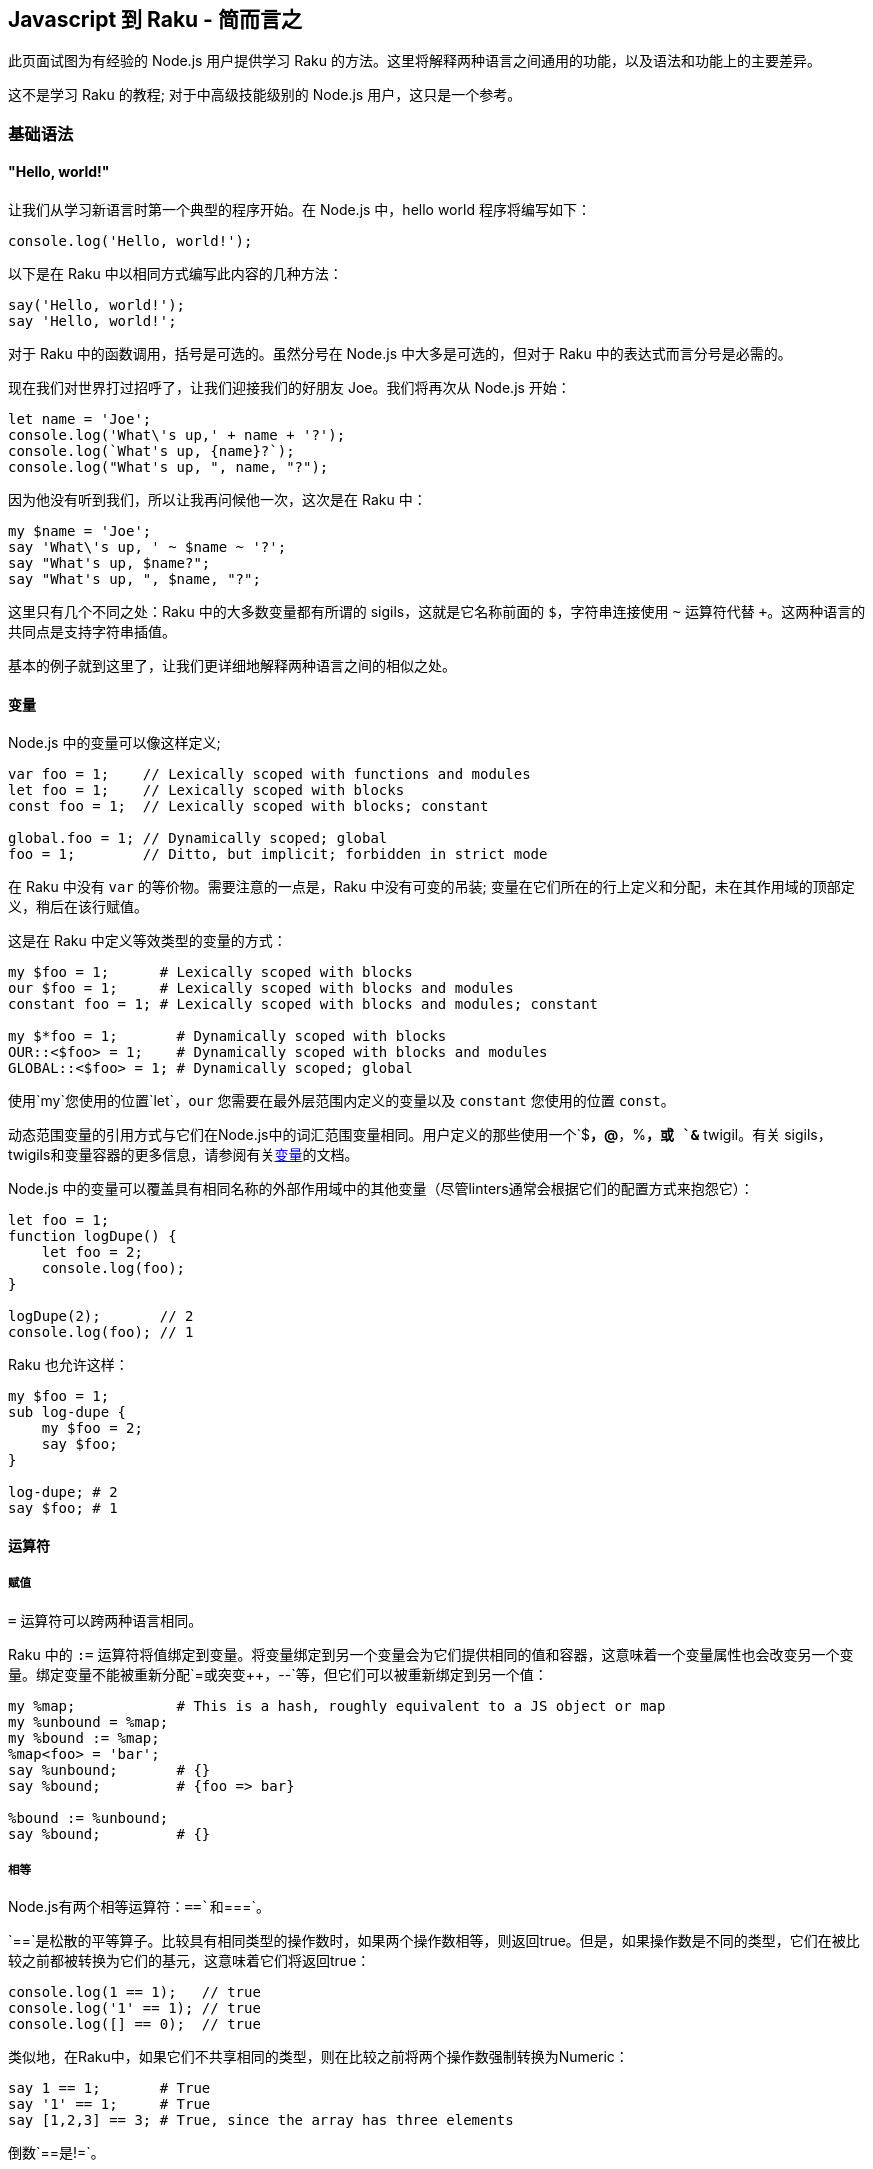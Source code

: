 == Javascript 到 Raku - 简而言之

此页面试图为有经验的  Node.js 用户提供学习 Raku 的方法。这里将解释两种语言之间通用的功能，以及语法和功能上的主要差异。

这不是学习 Raku 的教程; 对于中高级技能级别的 Node.js 用户，这只是一个参考。

=== 基础语法

==== "Hello, world!"

让我们从学习新语言时第一个典型的程序开始。在 Node.js 中，hello world 程序将编写如下：

```js
console.log('Hello, world!');
```

以下是在 Raku 中以相同方式编写此内容的几种方法：

```raku
say('Hello, world!');
say 'Hello, world!';
```

对于 Raku 中的函数调用，括号是可选的。虽然分号在 Node.js 中大多是可选的，但对于 Raku 中的表达式而言分号是必需的。

现在我们对世界打过招呼了，让我们迎接我们的好朋友 Joe。我们将再次从 Node.js 开始：

```js
let name = 'Joe';
console.log('What\'s up,' + name + '?');
console.log(`What's up, {name}?`);
console.log("What's up, ", name, "?");
```

因为他没有听到我们，所以让我再问候他一次，这次是在 Raku 中：

```raku
my $name = 'Joe';
say 'What\'s up, ' ~ $name ~ '?';
say "What's up, $name?";
say "What's up, ", $name, "?";
```

这里只有几个不同之处：Raku 中的大多数变量都有所谓的 sigils，这就是它名称前面的 `$`，字符串连接使用 `~` 运算符代替 `+`。这两种语言的共同点是支持字符串插值。

基本的例子就到这里了，让我们更详细地解释两种语言之间的相似之处。

==== 变量

Node.js 中的变量可以像这样定义;

```js
var foo = 1;    // Lexically scoped with functions and modules
let foo = 1;    // Lexically scoped with blocks
const foo = 1;  // Lexically scoped with blocks; constant
 
global.foo = 1; // Dynamically scoped; global
foo = 1;        // Ditto, but implicit; forbidden in strict mode
```

在 Raku 中没有 `var` 的等价物。需要注意的一点是，Raku 中没有可变的吊装; 变量在它们所在的行上定义和分配，未在其作用域的顶部定义，稍后在该行赋值。

这是在 Raku 中定义等效类型的变量的方式：

```raku
my $foo = 1;      # Lexically scoped with blocks 
our $foo = 1;     # Lexically scoped with blocks and modules 
constant foo = 1; # Lexically scoped with blocks and modules; constant 
 
my $*foo = 1;       # Dynamically scoped with blocks 
OUR::<$foo> = 1;    # Dynamically scoped with blocks and modules 
GLOBAL::<$foo> = 1; # Dynamically scoped; global 
```

使用`my`您使用的位置`let`，`our` 您需要在最外层范围内定义的变量以及 `constant` 您使用的位置 `const`。

动态范围变量的引用方式与它们在Node.js中的词汇范围变量相同。用户定义的那些使用一个`$*`，`@*`，`%*`，或 `&*` twigil。有关 sigils，twigils和变量容器的更多信息，请参阅有关link:https://docs.raku.org/language/variables[变量]的文档。

Node.js 中的变量可以覆盖具有相同名称的外部作用域中的其他变量（尽管linters通常会根据它们的配置方式来抱怨它）：

```js
let foo = 1;
function logDupe() {
    let foo = 2;
    console.log(foo);
}
 
logDupe(2);       // 2
console.log(foo); // 1
```

Raku 也允许这样：

```raku
my $foo = 1;
sub log-dupe {
    my $foo = 2;
    say $foo;
}
 
log-dupe; # 2 
say $foo; # 1 
```

==== 运算符

===== 赋值

`=` 运算符可以跨两种语言相同。

Raku 中的 `:=` 运算符将值绑定到变量。将变量绑定到另一个变量会为它们提供相同的值和容器，这意味着一个变量属性也会改变另一个变量。绑定变量不能被重新分配`=`或突变`++`，`--`等，但它们可以被重新绑定到另一个值：

```raku
my %map;            # This is a hash, roughly equivalent to a JS object or map 
my %unbound = %map;
my %bound := %map;
%map<foo> = 'bar';
say %unbound;       # {} 
say %bound;         # {foo => bar} 
 
%bound := %unbound;
say %bound;         # {} 
```

===== 相等

Node.js有两个相等运算符：`==`和`===`。

`==`是松散的平等算子。比较具有相同类型的操作数时，如果两个操作数相等，则返回true。但是，如果操作数是不同的类型，它们在被比较之前都被转换为它们的基元，这意味着它们将返回true：

```raku
console.log(1 == 1);   // true
console.log('1' == 1); // true
console.log([] == 0);  // true
```

类似地，在Raku中，如果它们不共享相同的类型，则在比较之前将两个操作数强制转换为Numeric：

```raku
say 1 == 1;       # True 
say '1' == 1;     # True 
say [1,2,3] == 3; # True, since the array has three elements 
```

倒数`==`是`!=`。

Raku有另一个类似于的运算符 `==`：`eq`。如果它们是不同的类型，而不是将操作数转换为Numeric，而不是`eq`将它们转换为字符串：

```raku
say '1' eq '1'; # True 
say 1 eq '1';   # True 
```

逆的`eq`是`ne`或`!eq`。

`===`是严格的相等运算符。如果两个操作数是相同的值，则返回true。比较对象时，如果它们是完全相同的对象，*则只*返回true：

```js
console.log(1 === 1);   // true
console.log('1' === 1); // false
console.log({} === {}); // false
 
let obj = {};
let obj2 = obj;
console.log(obj === obj2); // true;
```

在 Raku 中，运算符的行为相同，但有一个例外：两个具有相同值但容器不同的对象将返回false：

```raku
say 1 === 1; # True 
say '1' === 1; # True 
say {} === {};  # False 
 
my \hash = {};
my %hash = hash;
say hash === %hash; # False 
```

在最后一种情况下，它是相同的对象，但容器是不同的，这就是它返回False的原因。

倒数`===`是`!==`。

这是Raku的其他相等运算符很有用的地方。如果值具有不同的容器，则`eqv`可以使用操作员。此运算符也可用于检查深度相等性，通常需要在Node.js中使用库：

```raku
say {a => 1} eqv {a => 1}; # True; 
 
my \hash = {};
my %hash := hash;
say hash eqv %hash; # True 
```

如果您需要检查两个变量是否具有相同的容器和值，请使用`=:=`运算符。

```raku
my @arr = [1,2,3];
my @arr2 := @arr;   # Bound variables keep the container of the other variable 
say @arr =:= @arr2; # True 
```

===== Smartmatching

Raku有一个用于比较值的最后一个运算符，但它不完全是一个相等运算符。这就是 `~~` 智能匹配运算符。这有几个用途：它可以像 `instanceof` 在Node.js 中一样使用，以匹配正则表达式，并检查值是否是散列，包，集或映射中的键：

```raku
say 'foo' ~~ Str; # True 
 
my %hash = a => 1;
say 'a' ~~ %hash; # True 
 
my $str = 'abc';
$str ~~ s/abc/def/; # Mutates $str, like foo.replace('abc', 'def') 
say $str;           # def 
```

在我们讨论 Raku 中 `instanceof` 的时候, Node.js 对象的 `constructor`  属性相当于 `WHAT` 属性：

```js
console.log('foo'.constructor); // OUTPUT: String
say 'foo'.WHAT; # OUTPUT: Str 
```

===== Numeric

Node.js的有`+`，`-`，`/`，`*`，`%`，和（在ES6）`**`作为数字运算符。当操作数是不同类型时，类似于相等运算符，在执行操作之前会转换为它们的基元，从而使这成为可能：

```js
console.log(1 + 2);   // 3
console.log([] + {}); // [object Object]
console.log({} + []); // 0
```

In Raku, again, they are converted to a Numeric type, as before:

在Raku中，它们再次转换为数字类型，如前所述：

```raku
say 1 + 2;        # 3 
say [] + {};      # 0 
say {} + [1,2,3]; # 3 
```

In addition, Raku has `div` and `%%`. `div` behaves like `int` division in C, while `%%` checks if one number is cleanly divisible by another or not:

另外，Raku有`div`和`%%`。`div`表现得像`int`C中的分裂，同时`%%`检查一个数字是否可以被另一个数字完全整除：

```raku
say 4 div 3; # 1 
say 4 %% 3;  # False 
say 6 %% 3;  # True 
```

===== Bitwise

Node.js has `&`, `|`, `^`, `~`, `<<`, `>>`, `>>>`, and `~` for bitwise operators:

Node.js的有`&`，`|`，`^`，`~`，`<<`，`>>`，`>>>`，和`~`对位运算符：

```js
console.log(1 << 1);  // 2
console.log(1 >> 1);  // 0
console.log(1 >>> 1); // 0
console.log(1 & 1);   // 1
console.log(0 | 1);   // 1
console.log(1 ^ 1);   // 0
console.log(~1);      // -2
```

In Raku, there is no equivalent to `>>>`. All bitwise operators are prefixed with `+`, however two's complement uses `+^` instead of `~`:

在Raku中，没有相当于`>>>`。所有按位运算符都以前缀为前缀`+`，但是使用两个补码`+^`而不是`~`：

```raku
say 1 +< 1; # 2 
say 1 +> 1; # 0 
            # No equivalent for >>> 
say 1 +& 1; # 1 
say 0 +| 1; # 1 
say 1 +^ 1; # 0 
say +^1;    # -2 
```

===== Custom operators and operator overloading

Node.js does not allow operator overloading without having to use a Makefile or build Node.js with a custom version of V8. Raku allows custom operators and operator overloading natively! Since all operators are subroutines, you can define your own like so:

Node.js不允许运算符重载而不必使用Makefile或使用自定义版本的V8构建Node.js. Raku允许自定义操作符和操作符本机重载！由于所有运算符都是子程序，因此您可以像这样定义自己的运算符：

```raku
multi sub infix:<||=>($a, $b) is equiv(&infix:<+=>) { $a || $b }
 
my $foo = 0;
$foo ||= 1;
say $foo; # OUTPUT: 1 
```

Operators can be defined as `prefix`, `infix`, or `postfix`. The `is tighter`, `is equiv`, and `is looser` traits optionally define the operator's precedence. In this case, `||=` has the same precedence as `+=`.

Note how `multi` is used when declaring the operator subroutines. This allows multiple subroutines with the same name to be declared while also having different signatures. This will be explained in greater detail in the link:https://docs.raku.org/language/js-nutshell#Functions[Functions] section. For now, all we need to know is that it allows us to override any native operator we want:

运算符可以定义为`prefix`，`infix`，或`postfix`。的`is tighter`，`is equiv`和`is looser`性状选择定义操作的优先级。在这种情况下，`||=`具有相同的优先级`+=`。

注意`multi`在声明操作符子例程时如何使用。这允许声明具有相同名称的多个子例程，同时具有不同的签名。这将在“ link:https://docs.raku.org/language/js-nutshell#Functions[功能”]部分中详细说明。目前，我们需要知道的是它允许我们覆盖我们想要的任何本机运算符：

```raku
=== Using the `is default` trait here forces this subroutine to be chosen first, 
=== so long as the signature of the subroutine matches. 
multi sub prefix:<++>($a) is default { $a - 1 }
 
my $foo = 1;
say ++$foo; # OUTPUT: 0 
```

==== Control flow

===== if/else

You should be familiar with how `if`/`else` looks in JavaScript:

您应该熟悉 JavaScript 中的 `if`/ `else`：

```js
let diceRoll = Math.ceil(Math.random() * 6) + Math.ceil(Math.random() * 6);
if (diceRoll === 2) {
    console.log('Snake eyes!');
} else if (diceRoll === 16) {
    console.log('Boxcars!');
} else {
    console.log(`Rolled ${diceRoll}.`);
}
```

In Raku, `if`/`else` works largely the same, with a few key differences. One, parentheses are not required. Two, `else if` is written as `elsif`. Three, the if clause may be written *after* a statement:

在Raku中，`if`/的`else`工作方式基本相同，只有一些关键的区别。一，括号不是必需的。二，`else if`写成`elsif`。三，if语句可以*在*声明*后*写出：

```raku
my Int $dice-roll = ceiling rand * 12 + ceiling rand * 12;
if $dice-roll == 2 {
    say 'Snake eyes!';
} elsif $dice-roll == 16 {
    say 'Boxcars!';
} else {
    say "Rolled $dice-roll.";
}
```

Alternatively, though less efficient, this could be written to use `if` after statements:

或者，虽然效率较低，但可以`if`在语句后使用：

```raku
my Int $dice-roll = ceiling rand * 12 + ceiling rand * 12;
say 'Snake eyes!'        if $dice-roll == 2;
say 'Boxcars!'           if $dice-roll == 16;
say "Rolled $dice-roll." if $dice-roll !~~ 2 | 16;
```

Raku also has `when`, which is like `if`, but if the condition given is true, no code past the `when` block within the block it's in is executed:

Raku也有`when`，就像是`if`，但是如果给出的条件为真，`when`那么执行它所执行的块中没有代码超过块：

```raku
{
    when True {
        say 'In when block!'; # OUTPUT: In when block! 
    }
    say 'This will never be output!';
}
```

Additionally, Raku has `with`, `orwith`, and `without`, which are like `if`, `else if`, and `else` respectively, but instead of checking whether their condition is true, they check if it's defined.

此外，Raku的有`with`，`orwith`和`without`，这是一样`if`，`else if`和，`else`分别但是，不是检查自己的条件是否为真，他们检查，如果它被定义。

===== switch

Switch statements are a way of checking for equality between a given value and a list of values and run some code if one matches. `case` statements define each value to compare to. `default`, if included, acts as a fallback for when the given value matches no cases. After matching a case, `break` is typically used to prevent the code from the cases that follow the one matched from being executed, though rarely this is intentionally omitted.

Switch语句是一种检查给定值和值列表之间相等性的方法，并在匹配时运行一些代码。`case`语句定义要比较的每个值。`default`，如果包含，则作为给定值不匹配任何情况的后备。在匹配案例之后，`break`通常用于防止代码跟随匹配的案例执行，尽管很少有意省略。

```js
const ranklist = [2, 3, 4, 5, 6, 7, 8, 9, 'Jack', 'Queen', 'King', 'Ace'];
const ranks    = Array.from(Array(3), () => ranklist[Math.floor(Math.random() * ranks.length)]);
let   score    = 0;
 
for (let rank of ranks) {
    switch (rank) {
        case 'Jack':
        case 'Queen':
        case 'King':
            score += 10;
            break;
        case 'Ace';
            score += (score <= 11) ? 10 : 1;
            break;
        default:
            score += rank;
            break;
    }
}
```

In Raku, `given` can be used like switch statements. There is no equivalent to `break` since `when` blocks are most commonly used like `case` statements. One major difference between `switch` and `given` is that a value passed to a `switch` statement will only match cases that are exactly equal to the value; `given` values are smartmatched (`~~`) against the `when` values.

在Raku中，`given`可以像switch语句一样使用。没有相应的，`break`因为`when`块最常用于`case`语句。`switch`和之间的一个主要区别`given`是传递给`switch`语句的值只匹配与值完全相等的情况; `given`值是`~~`针对值的smartmatched（）`when`。

```raku
my     @ranklist = [2, 3, 4, 5, 6, 7, 8, 9, 'Jack', 'Queen', 'King', 'Ace'];
my     @ranks    = @ranklist.pick: 3;
my Int $score    = 0;
 
for @ranks -> $rank {
    # The when blocks implicitly return the last statement they contain. 
    $score += do given $rank {
        when 'Jack' | 'Queen' | 'King' { 10 }
        when 'Ace' { $score <= 11 ?? 10 !! 1 }
        default { $_ }
    };
}
```

If there are multiple `when` blocks that match the value passed to `given` and you wish to run more than one of them, use `proceed`. `succeed` may be used to exit both the `when` block it's in and the given block, preventing any following statements from being executed:

如果有多个`when`块与传递的值匹配，`given`并且您希望运行多个块，请使用`proceed`。`succeed`可用于退出`when`它所在的块和给定的块，防止执行以下任何语句：

```raku
given Int {
    when Int     { say 'Int is Int';     proceed }
    when Numeric { say 'Int is Numeric'; proceed }
    when Any     { say 'Int is Any';     succeed }
    when Mu      { say 'Int is Mu'               } # Won't output 
}
 
=== OUTPUT: 
=== Int is Int 
=== Int is Numeric 
=== Int is Any 
```

===== for, while, and do/while

There are three different types of for loops in JavaScript:

JavaScript中有三种不同类型的for循环：

```js
// C-style for loops
const letters = {};
for (let ord = 0x61; ord <= 0x7A; ord++) {
    let letter = String.fromCharCode(ord);
    letters[letter] = letter.toUpperCase();
}
 
// for..in loops (typically used on objects)
for (let letter in letters) {
    console.log(letters[letter]);
    # OUTPUT: 
    # A 
    # B 
    # C 
    # etc. 
}
 
// for..of loops (typically used on arrays, maps, and sets)
for (let letter of Object.values(letters)) {
    console.log(letter);
    # OUTPUT: 
    # A 
    # B 
    # C 
    # etc. 
}
```

Raku `for` loops most closely resemble `for..of` loops, since they work on anything as long as it's iterable. C-style loops are possible to write using `loop`, but this is discouraged since they're better written as `for` loops using ranges. Like `if` statements, `for` may follow a statement, with the current iteration being accessible using the `$_` variable (known as "it"). Methods on `$_` may be called without specifying the variable:

Raku `for`循环最接近`for..of`循环，因为只要它是可迭代的，它们就可以处理任何东西。C风格的循环可以使用`loop`，但不鼓励这样做，因为它们更好地编写为`for`使用范围的循环。类似`if`语句，`for`可以遵循一个语句，当前迭代可以使用`$_`变量（称为“它”）访问。`$_`可以在不指定变量的情况下调用方法：

```raku
my Str %letters{Str};
%letters{$_} = .uc for 'a'..'z';
.say for %letters.values;
=== OUTPUT: 
=== A 
=== B 
=== C 
=== etc. 
```

`while` loops work identically between JavaScript and Raku. Raku also has `until` loops, where instead of iterating until the given condition is false, they iterate until the condition is true.

`do/while` loops are known as `repeat/while` loops in Raku. Likewise with `while`, `repeat/until` loops also exist and loop until the given condition is false.

To write infinite loops in Raku, use `loop` rather than `for` or `while`.

In JavaScript, `continue` is used to skip to the next iteration in a loop, and `break` is used to exit a loop early:

`while`循环在JavaScript和Raku之间的工作相同.Raku也有`until`循环，而不是迭代直到给定条件为假，它们迭代直到条件为真。

`do/while`循环`repeat/while`在Raku 中称为循环。同样`while`，`repeat/until`循环也存在并循环，直到给定条件为假。

要在Raku中编写无限循环，请使用`loop`而不是`for`或`while`。

在JavaScript中，`continue`用于跳转到循环中的下一个迭代，并`break`用于提前退出循环：

```js
let primes = new Set();
let i      = 2;
 
do {
    let isPrime = true;
    for (let prime of primes) {
        if (i % prime == 0) {
            isPrime = false;
            break;
        }
    }
    if (!isPrime) continue;
    primes.add(i);
} while (++i < 20);
 
console.log(primes); # OUTPUT: Set { 2, 3, 5, 7, 11, 13, 17, 19 } 
```

In Raku, these are known as `next` and `last` respectively. There is also `redo`, which repeats the current iteration without evaluating the loop's condition again.

`next`/`redo`/`last` statements may be followed by a label defined before an outer loop to make the statement work on the loop the label refers to, rather than the loop the statement is in:

在Raku中，这些分别称为`next`和`last`。还有`redo`，它重复当前迭代而不再评估循环的条件。

`next`/ `redo`/ `last`语句后跟一个在外部循环之前定义的标签，以使该语句在标签所引用的循环上起作用，而不是该语句所在的循环：

```raku
my %primes is SetHash;
my Int $i = 2;
 
OUTSIDE:
repeat {
    next OUTSIDE if $i %% $_ for %primes.keys;
    %primes{$i}++;
} while ++$i < 20;
 
say %primes; # OUTPUT: SetHash(11 13 17 19 2 3 5 7) 
```

===== do

`do` is not currently a feature in JavaScript, however a proposal has been made to link:https://github.com/tc39/proposal-do-expressions[add it to ECMAScript]. `do` expressions evaluate a block and return the result:

`do`目前不是JavaScript中的一项功能，但已提出link:https://github.com/tc39/proposal-do-expressions[将其添加到ECMAScript]的提案。`do`表达式计算一个块并返回结果：

```raku
constant VERSION        = v2.0.0;
constant VERSION_NUMBER = do {
    my @digits = VERSION.Str.comb(/\d+/);
    :16(sprintf "%02x%02x%04x", |@digits)
};
say VERSION_NUMBER; # OUTPUT: 33554432 
```

==== Types

===== Creating types

In JavaScript, types are created by making a class (or a constructor in ES5 and earlier). If you've used TypeScript, you can define a type as a subset of other types like so:

在JavaScript中，通过创建类（或ES5及更早版本中的构造函数）来创建类型。如果您使用过TypeScript，则可以将类型定义为其他类型的子集，如下所示：

```js
type ID = string | number;
```

In Raku, classes, roles, subsets, and enums are considered types. Creating classes and roles will be discussed in link:https://docs.raku.org/language/js-nutshell#Object-oriented_programming[the OOP section of this article]. Creating an ID subset can be done like so:

在Raku中，类，角色，子集和枚举被视为类型。创建类和角色将在本文link:https://docs.raku.org/language/js-nutshell#Object-oriented_programming[的OOP部分中讨论]。创建ID子集可以这样完成：

```raku
subset ID where Str | Int;
```

See the documentation on link:https://docs.raku.org/language/typesystem#subset[subset] and link:https://docs.raku.org/type/Junction[Junction] for more information.

TypeScript enums may have numbers or strings as their values. Defining the values is optional; by default, the value of the first key is 0, the next key, 1, the next, 2, etc. For example, here is an enum that defines directions for extended ASCII arrow symbols (perhaps for a TUI game):

有关更多信息，请参阅link:https://docs.raku.org/language/typesystem#subset[子集]和link:https://docs.raku.org/type/Junction[连接]的文档。

TypeScript枚举可以包含数字或字符串作为其值。定义值是可选的; 默认情况下，第一个键的值为0，下一个键为1，下一个键为2，等等。例如，这是一个枚举，用于定义扩展ASCII箭头符号的方向（可能用于TUI游戏）：

```js
enum Direction (
    UP    = '↑',
    DOWN  = '↓',
    LEFT  = '←',
    RIGHT = '→'
);
```

Enums in Raku may have any type as their keys' values. Enum keys (and optionally, values) can be defined by writing `enum`, followed by the name of the enum, then the list of keys (and optionally, values), which can be done using link:https://docs.raku.org/language/quoting#Word_quoting%3A_%3C_%3E[< >], link:https://docs.raku.org/language/quoting#Word_quoting_with_interpolation_and_quote_protection%3A_%C2%AB_%C2%BB[« »], or link:https://docs.raku.org/language/operators#term_%28_%29[( )]. `( )` must be used if you want to define values for the enum's keys. Here is the Direction enum as written in Raku:

Raku中的枚举可以使用任何类型作为其键值。枚举键（以及可选的值）可以通过写入来定义`enum`，然后是枚举的名称，然后是键列表（以及可选的值），可以使用link:https://docs.raku.org/language/quoting#Word_quoting%3A_%3C_%3E[<>]，link:https://docs.raku.org/language/quoting#Word_quoting_with_interpolation_and_quote_protection%3A_%C2%AB_%C2%BB[«»]或link:https://docs.raku.org/language/operators#term_%28_%29[（）来完成]。`( )`如果要为枚举键定义值，则必须使用。这是Raku中编写的Direction枚举：

```raku
enum Direction (
    UP    => '↑',
    DOWN  => '↓',
    LEFT  => '←',
    RIGHT => '→'
);
```

See the documentation on link:https://docs.raku.org/language/typesystem#enum[enum] for more information.

有关更多信息，请参阅link:https://docs.raku.org/language/typesystem#enum[枚举]文档。

===== Using types

In TypeScript, you can define the type of variables. Attempting to assign a value that doesn't match the type of the variable will make the transpiler error out. This is done like so:

在TypeScript中，您可以定义变量的类型。尝试分配与变量类型不匹配的值将导致转换器错误。这样做是这样的：

```js
enum Name (Phoebe, Daniel, Joe);
let name: string = 'Phoebe';
name = Phoebe; # Causes tsc to error out 
 
let hobbies: [string] = ['origami', 'playing instruments', 'programming'];
 
let todo: Map<string, boolean> = new Map([
    ['clean the bathroom', false],
    ['walk the dog', true],
    ['wash the dishes', true]
]);
 
let doJob: (job: string) => boolean = function (job: string): boolean {
    todo.set(job, true);
    return true;
};
```

In Raku, variables can be typed by placing the type between the declarator (`my`, `our`, etc.) and the variable name. Assigning a value that doesn't match the variable's type will throw either a compile-time or runtime error, depending on how the value is evaluated:

在Raku中，变量可以通过将说明符（之间的类型被键入`my`，`our`等）和变量名。分配与变量类型不匹配的值将引发编译时或运行时错误，具体取决于值的计算方式：

```raku
enum Name <Phoebe Daniel Joe>;
my Str $name = 'Phoebe';
$name = Phoebe; # Throws a compile-time error 
 
=== The type here defines the type of the elements of the array. 
my Str @hobbies = ['origami', 'playing instruments', 'programming'];
 
=== The type between the declarator and variable defines the type of the values 
=== of the hash. 
=== The type in the curly braces defines the type of the keys of the hash. 
my Bool %todo{Str} = (
    'clean the bathroom' => False,
    'walk the dog'       => True,
    'wash the dishes'    => True
);

=== The type here defines the return value of the routine. 
my Bool &do-job = sub (Str $job --> Bool) {
    %todo{$job} = True;
};
```

===== 比较 JavaScript 和 Raku 的类型

Here is a table of some JavaScript types and their equivalents in Raku:

以下是Raku中一些JavaScript类型及其等价物的表格：

|===
| JavaScript | Raku          
| Object     | Mu, Any, Hash   
| Array      | List, Array, Seq
| String     | Str             
| Number     | Int, Num, Rat   
| Boolean    | Bool            
| Map        | Map, Hash       
| Set        | Set, SetHash    
|===

`Object` is both a superclass of all types in JavaScript and a way to create a hash. In Raku, link:https://docs.raku.org/type/Mu[Mu] is a superclass of all types, though usually you want to use link:https://docs.raku.org/type/Any[Any] instead, which is a subclass of `Mu` but also a superclass of nearly every type, with link:https://docs.raku.org/type/Junction[Junction] being an exception. When using `Object` as a hash, link:https://docs.raku.org/type/Hash[Hash] is what you want to use.

There are three types equivalent to `Array`. link:https://docs.raku.org/type/Array[Array] is most similar to `Array`, since it acts as a mutable array. link:https://docs.raku.org/type/List[List] is similar to `Array`, but is immutable. link:https://docs.raku.org/type/Seq[Seq] is used to create lazy arrays.

`String` and link:https://docs.raku.org/type/Str[Str] are for the most part used identically.

There are several different types in Raku equivalent to `Number`, but the three you'll most commonly see are link:https://docs.raku.org/type/Int[Int], link:https://docs.raku.org/type/Num[Num], and link:https://docs.raku.org/type/Rat[Rat]. `Int`represents an integer. `Num` represents a floating-point number, making it the most similar to `Number`. `Rat` represents a fraction of two numbers, and is used when `Num` cannot provide precise enough values.

`Boolean` and link:https://docs.raku.org/type/Bool[Bool] are for the most part used identically.

`Map` has both a mutable and an immutable equivalent in Raku. link:https://docs.raku.org/type/Map[Map] is the immutable one, and link:https://docs.raku.org/type/Hash[Hash] is the mutable one. Don't get them mixed up! Like `Map` in JavaScript, `Map` and `Hash` can have any type of key or value, not just strings for keys.

Like `Map`, `Set` also has both a mutable and an immutable equivalent in Raku. link:https://docs.raku.org/type/Set[Set] is the immutable one, and link:https://docs.raku.org/type/SetHash[SetHash] is the mutable one.

`Object`既是JavaScript中所有类型的超类，也是创建哈希的方法。在Raku中，link:https://docs.raku.org/type/Mu[穆]是所有类型的超类，尽管通常要使用link:https://docs.raku.org/type/Any[任何]代替，这是的一个子类`Mu`，而且几乎所有类型的超类，与link:https://docs.raku.org/type/Junction[接线]是一个例外。当`Object`用作哈希时，link:https://docs.raku.org/type/Hash[哈希]就是你想要使用的。

有三种类型相当于`Array`。link:https://docs.raku.org/type/Array[数组]最相似`Array`，因为它充当可变数组。link:https://docs.raku.org/type/List[列表]类似于`Array`，但是是不可变的。link:https://docs.raku.org/type/Seq[Seq]用于创建惰性数组。

`String`和link:https://docs.raku.org/type/Str[Str]在大多数情况下使用相同。

Raku中有几种不同的类型相当于`Number`，但你最常见的三种是link:https://docs.raku.org/type/Int[Int]，link:https://docs.raku.org/type/Num[Num]和link:https://docs.raku.org/type/Rat[Rat]。`Int`表示整数。`Num`表示一个浮点数，使其最相似`Number`。`Rat`表示两个数字的一小部分，并且在`Num`无法提供足够精确的值时使用。

`Boolean`和link:https://docs.raku.org/type/Bool[Bool]在大多数情况下使用相同。

`Map`既具有可变的，并且在Raku的不可变等效link:https://docs.raku.org/type/Map[地图]是不可变的一个，并且link:https://docs.raku.org/type/Hash[哈希]是可变的一个。不要混淆他们！就像`Map`在JavaScript中，`Map`并且`Hash`可以有任何类型的键或值，而不仅仅是钥匙串。

像`Map`，`Set`也都一个可变的和Raku中一个不变的等效link:https://docs.raku.org/type/Set[设置]是不可变的一个，并且link:https://docs.raku.org/type/SetHash[SetHash]是可变的。

==== 函数

TBD

=== 面向对象编程

TBD

=== 异步编程

TBD

=== 网络 API

==== 网络

In Raku, there are two APIs for dealing with networking: `IO::Socket::INET` (for synchronous networking), and `IO::Socket::Async` (for asynchronous networking).

`IO::Socket::INET` currently only supports TCP connections. Its API resembles that of C's socket API. If you're familiar with that, then it won't take long to understand how to use it. For example, here's an echo server that closes the connection after receiving its first message:

在Raku中，有两个用于处理网络的API :( `IO::Socket::INET`用于同步网络）和`IO::Socket::Async`（用于异步网络）。

`IO::Socket::INET`目前只支持TCP连接。它的API类似于C的套接字API。如果您熟悉它，那么理解如何使用它不会花费很长时间。例如，这是一个echo服务器，它在收到第一条消息后关闭连接：

```raku
my IO::Socket::INET $server .= new:
    :localhost<localhost>,
    :localport<8000>,
    :listen;
 
my IO::Socket::INET $client .= new: :host<localhost>, :port<8000>;
$client.print: 'Hello, world!';
 
my IO::Socket::INET $conn = $server.accept;
my Str $msg               = $conn.recv;
say $msg; # OUTPUT: Hello, world! 
$conn.print($msg);
 
say $client.recv; # OUTPUT: Hello, world! 
$conn.close;
$client.close;
$server.close;
```

By default, `IO::Socket::INET` connections are IPv4 only. To use IPv6 instead, pass `:family(PF_INET6)` when constructing a server or a client.

In contrast, `IO::Socket::Async` supports both IPv4 and IPv6 without the need to specify which family you wish to use. It also supports UDP sockets. Here's how you would write the same echo server as above asynchronously (note that `Supply.tap` is multithreaded; if this is undesirable, use `Supply.act` instead:

默认情况下，`IO::Socket::INET`连接仅限IPv4。要使用IPv6，请`:family(PF_INET6)`在构建服务器或客户端时传递。

相反，`IO::Socket::Async`支持IPv4和IPv6，无需指定要使用的族。它还支持UDP套接字。以下是如何异步编写与上面相同的echo服务器（请注意，这`Supply.tap`是多线程的;如果这是不合需要的，请`Supply.act`改用：

```raku
my $supply = IO::Socket::Async.listen('localhost', 8000);
my $server = $supply.tap(-> $conn {
    $conn.Supply.tap(-> $data {
        say $data; # OUTPUT: Hello, world! 
        await $conn.print: $data;
        $conn.close;
    })
});
 
my $client = await IO::Socket::Async.connect('localhost', 8000);
$client.Supply.tap(-> $data {
    say $data; # OUTPUT: Hello, world! 
    $client.close;
    $server.close;
});
 
await $client.print: 'Hello, world!';
```

The equivalent code in Node.js looks like this:

Node.js中的等效代码如下所示：

```js
const net = require('net');
 
const server = net.createServer(conn => {
    conn.setEncoding('utf8');
    conn.on('data', data => {
        console.log(data); # OUTPUT: Hello, world! 
        conn.write(data);
        conn.end();
    });
}).listen(8000, 'localhost');
 
const client = net.createConnection(8000, 'localhost', () => {
    client.setEncoding('utf8');
    client.on('data', data => {
        console.log(data); # OUTPUT: Hello, world! 
        client.end();
        server.close();
    });
    client.write("Hello, world!");
});
```

==== HTTP/HTTPS

Raku doesn't natively support HTTP/HTTPS. However, CPAN packages such as link:https://cro.services/[Cro] help fill the gap.

Raku本身不支持HTTP / HTTPS。然而，像link:https://cro.services/[Cro]这样的CPAN包填补了这个空白。

==== DNS

Raku does not currently support the majority of the features that Node.js's DNS module implements. `IO::Socket::INET` and `IO::Socket::Async` can resolve hostnames, but features like resolving DNS records and reverse IP lookups are not implemented yet. There are some modules that are a work in progress, such as link:https://github.com/tbrowder/Net-DNS-BIND-Manage-Raku/[Net::DNS::BIND::Manage], that aim to improve DNS support.

Raku目前不支持Node.js的DNS模块实现的大多数功能。`IO::Socket::INET`并且`IO::Socket::Async`可以解析主机名，但尚未实现解析DNS记录和反向IP查找等功能。有些模块正在进行中，例如link:https://github.com/tbrowder/Net-DNS-BIND-Manage-Raku/[Net :: DNS :: BIND :: Manage]，旨在改善DNS支持。

==== Punycode

Punycode support is available through the link:https://github.com/Kaiepi/p6-Net-LibIDN[Net::LibIDN], link:https://github.com/Kaiepi/p6-Net-LibIDN2[Net::LibIDN2], and link:https://github.com/FROGGS/p6-IDNA-Punycode[IDNA::Punycode] modules on CPAN.

通过CPAN上的link:https://github.com/Kaiepi/p6-Net-LibIDN[Net :: LibIDN]，link:https://github.com/Kaiepi/p6-Net-LibIDN2[Net :: LibIDN2]和link:https://github.com/FROGGS/p6-IDNA-Punycode[IDNA :: Punycode]模块可以获得Punycode支持。

=== 文件系统 API

TBD

=== 模块和包

TBD

